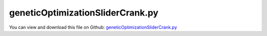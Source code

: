 
.. _examples-geneticoptimizationslidercrank:

*********************************
geneticOptimizationSliderCrank.py
*********************************

You can view and download this file on Github: `geneticOptimizationSliderCrank.py <https://github.com/jgerstmayr/EXUDYN/tree/master/main/pythonDev/Examples/geneticOptimizationSliderCrank.py>`_

.. code-block:: python
   :linenos:

   #+++++++++++++++++++++++++++++++++++++++++++++++++++++++++++++++++++++++++++++
   # This is an EXUDYN example
   #
   # Details:  Slider crank model with verification in MATLAB for machine dynamics course
   #           optionally, the slider crank is mounted on a floating frame, leading to vibrations
   #           if the system is unbalanced
   #           Use this example in combination with cmd: 'python resultsMonitor.py solution/geneticSliderCrank.txt'
   #
   # Author:   Johannes Gerstmayr
   # Date:     2019-12-07 (created)
   #           2021-01-10 (adapted for genetic optimization)
   #
   # Copyright:This file is part of Exudyn. Exudyn is free software. You can redistribute it and/or modify it under the terms of the Exudyn license. See 'LICENSE.txt' for more details.
   #
   #+++++++++++++++++++++++++++++++++++++++++++++++++++++++++++++++++++++++++++++
   
   import exudyn as exu
   from exudyn.itemInterface import *
   from exudyn.utilities import * #includes itemInterface and rigidBodyUtilities
   import exudyn.graphics as graphics #only import if it does not conflict
   from exudyn.processing import GeneticOptimization, ParameterVariation, PlotOptimizationResults2D
   
   import numpy as np #for postprocessing
   import os
   from time import sleep
   
   useGraphics = False
   L1=0.1
   L2=0.3
   m1=0.4
   m2=0.2
   m3=0.1
   s1opt = -L1*(m2+m3)/m1 #-0.075
   s2opt = -m3/m2*L2      #-0.15
   
   #this is the function which is repeatedly called from ParameterVariation
   #parameterSet contains dictinary with varied parameters
   def ParameterFunction(parameterSet):
       SC = exu.SystemContainer()
       mbs = SC.AddSystem()
       
       #++++++++++++++++++++++++++++++++++++++++++++++
       #++++++++++++++++++++++++++++++++++++++++++++++
       #store default parameters in structure (all these parameters can be varied!)
       class P: pass #create emtpy structure for parameters; simplifies way to update parameters
       P.s1=L1*0.5
       P.s2=L2*0.5
       P.h=0.002
       P.computationIndex = ''
       
       # #now update parameters with parameterSet (will work with any parameters in structure P)
       for key,value in parameterSet.items():
           setattr(P,key,value)
   
       globalSettings = parameterSet['functionData'] 
       stiffness = globalSettings['stiffness']
       computationIndex = parameterSet['computationIndex']  #could be used for temporary variables when using multithreading
   
       #++++++++++++++++++++++++++++++++++++++++++++++
       #++++++++++++++++++++++++++++++++++++++++++++++
       #START HERE: create parameterized model
       
       testCases = 1 #floating body
       nGround = mbs.AddNode(NodePointGround(referenceCoordinates=[0,0,0])) #ground node for coordinate constraint
       mGround = mbs.AddMarker(MarkerNodeCoordinate(nodeNumber = nGround, coordinate=0)) #Ground node ==> no action
       
       
       #++++++++++++++++++++++++++++++++
       #floating body to mount slider-crank mechanism
       constrainGroundBody = (testCases == 0) #use this flag to fix ground body
       
       #graphics for floating frame:
       gFloating = graphics.BrickXYZ(-0.25, -0.25, -0.1, 0.8, 0.25, -0.05, color=[0.3,0.3,0.3,1.]) 
       
       if constrainGroundBody:
           floatingRB = mbs.AddObject(ObjectGround(referencePosition=[0,0,0], visualization=VObjectGround(graphicsData=[gFloating])))    
           mFloatingN = mbs.AddMarker(MarkerBodyPosition(bodyNumber = floatingRB, localPosition=[0,0,0]))
       else:
           nFloating = mbs.AddNode(Rigid2D(referenceCoordinates=[0,0,0], initialVelocities=[0,0,0]));
           mFloatingN = mbs.AddMarker(MarkerNodePosition(nodeNumber=nFloating))
           floatingRB = mbs.AddObject(RigidBody2D(physicsMass=2, physicsInertia=1, nodeNumber=nFloating, visualization=VObjectRigidBody2D(graphicsData=[gFloating])))
           mRB0 = mbs.AddMarker(MarkerNodeCoordinate(nodeNumber = nFloating, coordinate=0))
           mRB1 = mbs.AddMarker(MarkerNodeCoordinate(nodeNumber = nFloating, coordinate=1))
           mRB2 = mbs.AddMarker(MarkerNodeCoordinate(nodeNumber = nFloating, coordinate=2))
   
           #add spring dampers for reference frame:        
           k=stiffness #stiffness of floating body
           d=k*0.01
           mbs.AddObject(CoordinateSpringDamper(markerNumbers=[mGround,mRB0], stiffness=k, damping=d))
           mbs.AddObject(CoordinateSpringDamper(markerNumbers=[mGround,mRB1], stiffness=k, damping=d))
           mbs.AddObject(CoordinateSpringDamper(markerNumbers=[mGround,mRB2], stiffness=k, damping=d))
           mbs.AddObject(CoordinateConstraint(markerNumbers=[mGround,mRB2]))
       
       
       
       #++++++++++++++++++++++++++++++++
       #nodes and bodies
       omega=2*pi/60*300 #3000 rpm
       M=0.1 #torque (default: 0.1)
   
       s1L=-P.s1
       s1R=L1-P.s1
       s2L=-P.s2
       s2R=L2-P.s2
       
       #lambda=L1/L2
       J1=(m1/12.)*L1**2 #inertia w.r.t. center of mass
       J2=(m2/12.)*L2**2 #inertia w.r.t. center of mass
       
       ty = 0.05    #thickness
       tz = 0.05    #thickness
   
       graphics1 = graphics.RigidLink(p0=[s1L,0,-0.5*tz],p1=[s1R,0,-0.5*tz], 
                                         axis0=[0,0,1], axis1=[0,0,1],radius=[0.5*ty,0.5*ty],
                                         thickness=0.8*ty, width=[tz,tz], color=graphics.color.steelblue,nTiles=16)
       
       graphics2 = graphics.RigidLink(p0=[s2L,0,0.5*tz],p1=[s2R,0,0.5*tz], 
                                         axis0=[0,0,1], axis1=[0,0,1],radius=[0.5*ty,0.5*ty],
                                         thickness=0.8*ty, width=[tz,tz], color=graphics.color.lightred,nTiles=16)
       
       #crank:
       nRigid1 = mbs.AddNode(Rigid2D(referenceCoordinates=[P.s1,0,0], 
                                     initialVelocities=[0,0,0]));
       oRigid1 = mbs.AddObject(RigidBody2D(physicsMass=m1, 
                                           physicsInertia=J1,
                                           nodeNumber=nRigid1,
                                           visualization=VObjectRigidBody2D(graphicsData= [graphics1])))
       
       #connecting rod:
       nRigid2 = mbs.AddNode(Rigid2D(referenceCoordinates=[L1+P.s2,0,0], 
                                     initialVelocities=[0,0,0]));
       oRigid2 = mbs.AddObject(RigidBody2D(physicsMass=m2, 
                                           physicsInertia=J2,
                                           nodeNumber=nRigid2,
                                           visualization=VObjectRigidBody2D(graphicsData= [graphics2])))
       
       
       #++++++++++++++++++++++++++++++++
       #slider:
       c=0.025 #dimension of mass
       graphics3 = graphics.BrickXYZ(-c,-c,-c*2,c,c,0,graphics.color.grey)
       
       #nMass = mbs.AddNode(Point2D(referenceCoordinates=[L1+L2,0]))
       #oMass = mbs.AddObject(MassPoint2D(physicsMass=m3, nodeNumber=nMass,visualization=VObjectMassPoint2D(graphicsData= [graphics3])))
       nMass = mbs.AddNode(Rigid2D(referenceCoordinates=[L1+L2,0,0]))
       oMass = mbs.AddObject(RigidBody2D(physicsMass=m3, physicsInertia=0.001*m3, nodeNumber=nMass,visualization=VObjectRigidBody2D(graphicsData= [graphics3])))
       
       #++++++++++++++++++++++++++++++++
       #markers for joints:
       mR1Left = mbs.AddMarker(MarkerBodyRigid(bodyNumber=oRigid1, localPosition=    [s1L,0.,0.])) #support point # MUST be a rigidBodyMarker, because a torque is applied
       mR1Right = mbs.AddMarker(MarkerBodyPosition(bodyNumber=oRigid1, localPosition=[s1R,0.,0.])) #end point; connection to connecting rod
       
       mR2Left = mbs.AddMarker(MarkerBodyPosition(bodyNumber=oRigid2, localPosition= [s2L,0.,0.])) #connection to crank
       mR2Right = mbs.AddMarker(MarkerBodyPosition(bodyNumber=oRigid2, localPosition=[s2R,0.,0.])) #end point; connection to slider
       
       mMass = mbs.AddMarker(MarkerBodyPosition(bodyNumber=oMass, localPosition=[ 0.,0.,0.]))
       mG0 = mFloatingN
       
       #++++++++++++++++++++++++++++++++
       #joints:
       mbs.AddObject(RevoluteJoint2D(markerNumbers=[mG0,mR1Left]))
       mbs.AddObject(RevoluteJoint2D(markerNumbers=[mR1Right,mR2Left]))
       mbs.AddObject(RevoluteJoint2D(markerNumbers=[mR2Right,mMass]))
           
       
       #prismatic joint:
       mRigidGround = mbs.AddMarker(MarkerBodyRigid(bodyNumber = floatingRB, localPosition = [L1+L2,0,0]))
       mRigidSlider = mbs.AddMarker(MarkerBodyRigid(bodyNumber = oMass, localPosition = [0,0,0]))
       
       mbs.AddObject(PrismaticJoint2D(markerNumbers=[mRigidGround,mRigidSlider], constrainRotation=True))
       
       
       #user function for load; switch off load after 1 second
       userLoadOn = True
       def userLoad(mbs, t, load):
           setLoad = 0
           if userLoadOn:
               setLoad = load
               omega = mbs.GetNodeOutput(nRigid1,variableType = exu.OutputVariableType.AngularVelocity)[2]
               if omega > 2*pi*2:
                   #print("t=",t)
                   userLoadOn = False
           return setLoad
       
       #loads and driving forces:
       mRigid1CoordinateTheta = mbs.AddMarker(MarkerNodeCoordinate(nodeNumber = nRigid1, coordinate=2)) #angle coordinate is constrained
       #mbs.AddLoad(LoadCoordinate(markerNumber=mRigid1CoordinateTheta, load = M, loadUserFunction=userLoad)) #torque at crank
       mbs.AddLoad(LoadCoordinate(markerNumber=mRigid1CoordinateTheta, load = M)) #torque at crank
   
       #write motion of support frame:    
       sFloating = mbs.AddSensor(SensorNode(nodeNumber=nFloating,
                                            storeInternal=True,
                                            outputVariableType=exu.OutputVariableType.Position))
       
       #++++++++++++++++++++++++++++++++
       #assemble, adjust settings and start time integration
       mbs.Assemble()
       
       simulationSettings = exu.SimulationSettings() #takes currently set values or default values
       tEnd = 3
       
       simulationSettings.timeIntegration.numberOfSteps = int(tEnd/P.h) 
       simulationSettings.timeIntegration.endTime = tEnd              
   
       
       simulationSettings.solutionSettings.solutionWritePeriod = 2e-3
       simulationSettings.solutionSettings.writeSolutionToFile = useGraphics
   
       simulationSettings.timeIntegration.newton.useModifiedNewton = True
       simulationSettings.timeIntegration.newton.relativeTolerance = 1e-8
       simulationSettings.timeIntegration.newton.absoluteTolerance = 1e-8
       
       #++++++++++++++++++++++++++++++++++++++++++
       #solve index 2 / trapezoidal rule:
       simulationSettings.timeIntegration.generalizedAlpha.useNewmark = True
       simulationSettings.timeIntegration.generalizedAlpha.useIndex2Constraints = True
       
       dSize = 0.02
       SC.visualizationSettings.nodes.defaultSize = dSize
       SC.visualizationSettings.markers.defaultSize = dSize
       SC.visualizationSettings.bodies.defaultSize = [dSize, dSize, dSize]
       SC.visualizationSettings.connectors.defaultSize = dSize
       
       #data obtained from SC.renderer.GetState(); use np.round(d['modelRotation'],4)
       SC.visualizationSettings.openGL.initialModelRotation = [[ 0.87758,  0.04786, -0.47703],
                                                               [ 0.     ,  0.995  ,  0.09983],
                                                               [ 0.47943, -0.08761,  0.8732]]
       SC.visualizationSettings.openGL.initialZoom = 0.47
       SC.visualizationSettings.openGL.initialCenterPoint = [0.192, -0.0039,-0.075]
       SC.visualizationSettings.openGL.initialMaxSceneSize = 0.4
       SC.visualizationSettings.general.autoFitScene = False
       #SC.renderer.DoIdleTasks()
       
       if useGraphics: 
           SC.renderer.Start()
      
       mbs.SolveDynamic(simulationSettings)
           
       if useGraphics: 
           SC.renderer.DoIdleTasks()
           SC.renderer.Stop() #safely close rendering window!
       
       #++++++++++++++++++++++++++++++++++++++++++
       #evaluate error:
       #data = np.loadtxt(sensorFileName, comments='#', delimiter=',')
       data = mbs.GetSensorStoredData(sFloating)
   
       errorNorm = max(abs(data[:,1])) + max(abs(data[:,2])) #max displacement in x and y direction
   
       if useGraphics:
           print("max. oszillation=", errorNorm)
           
           mbs.PlotSensor(sensorNumbers=[sFloating,sFloating], components=[0,1])
   
       del mbs
       del SC
       
       return errorNorm
       #++++++++++++++++++++++++++++++++++++++++++
   
   import matplotlib.pyplot as plt
   import matplotlib.ticker as ticker
   
   doOptimize = True
   #now perform parameter variation
   if __name__ == '__main__': #include this to enable parallel processing
       if doOptimize:
           import time
       
           #some data which shall not be optimized, but passed to objectiveFunction (e.g. in variation calculations)
           functionData = {'stiffness':5000}
           
           #%%++++++++++++++++++++++++++++++++++++++++++++++++++++
           #GeneticOptimization    
           start_time = time.time()
           [pOpt, vOpt, pList, values] = GeneticOptimization(objectiveFunction = ParameterFunction, 
                                                parameters = {'s1':(-L1,L1), 's2':(-L2,L2)}, #parameters provide search range
                                                parameterFunctionData = functionData,
                                                numberOfGenerations = 30,
                                                populationSize = 50,
                                                elitistRatio = 0.1,
                                                crossoverProbability = 0.1,
                                                rangeReductionFactor = 0.5,
                                                addComputationIndex=True,
                                                randomizerInitialization=0, #for reproducible results
                                                #distanceFactor = 0.1, #for this example only one significant minimum
                                                debugMode=False,
                                                useMultiProcessing=True, #may be problematic for test
                                                showProgress=True,
                                                resultsFile = 'solution/geneticSliderCrank.txt',
                                                )
           #exu.Print("--- %s seconds ---" % (time.time() - start_time))
       
           exu.Print("[pOpt, vOpt]=", [pOpt, vOpt])
           u = vOpt
           exu.Print("optimum=",u)
           # using files:
           # [pOpt, vOpt]= [{'s1': -0.07497827333782427, 's2': -0.14943029494085874}, 3.4312580948e-05] 
           # optimum= 3.4312580948e-05 
   
           # using internal storage:
           # [pOpt, vOpt]= [{'s1': -0.07497827333782427, 's2': -0.14943029494085874}, 3.431258094752888e-05] 
           # optimum= 3.431258094752888e-05
           
           if False:
               # from mpl_toolkits.mplot3d import Axes3D  # noqa: F401 unused import
               import matplotlib.pyplot as plt
       
               plt.close('all')
               [figList, axList] = PlotOptimizationResults2D(pList, values, yLogScale=True)
       else:
           useGraphics = True
           parameterSet = {'s1':L1*0.5, 's2':L2*0.5, 'h':1e-5}
           #parameterSet = {'s1':-0.075, 's2':-0.15, 'h':1e-5}
           ParameterFunction(parameterSet)    
   
   
   


